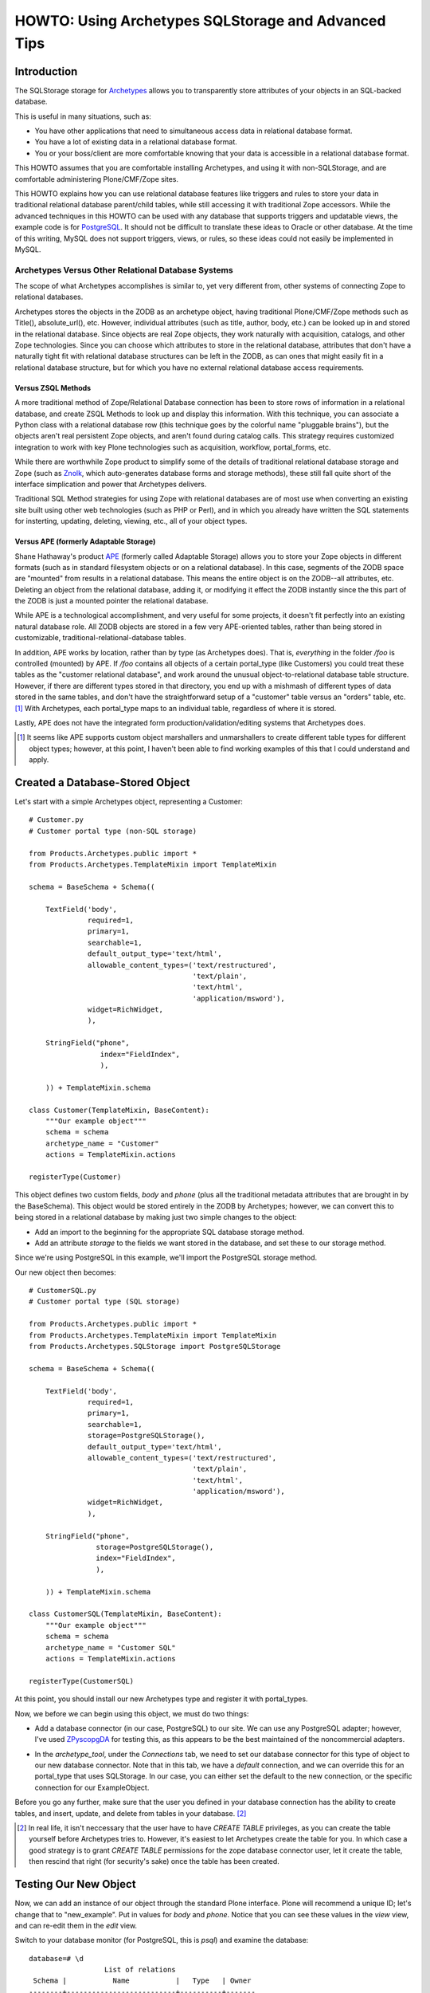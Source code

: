 ====================================================
HOWTO: Using Archetypes SQLStorage and Advanced Tips
====================================================


Introduction
============

The SQLStorage storage for Archetypes_ allows you to transparently
store attributes of your objects in an SQL-backed database.

This is useful in many situations, such as:

- You have other applications that need to simultaneous access data in
  relational database format.

- You have a lot of existing data in a relational database format.

- You or your boss/client are more comfortable knowing that your data
  is accessible in a relational database format.

This HOWTO assumes that you are comfortable installing Archetypes, and
using it with non-SQLStorage, and are comfortable administering
Plone/CMF/Zope sites.

This HOWTO explains how you can use relational database features like
triggers and rules to store your data in traditional relational
database parent/child tables, while still accessing it with
traditional Zope accessors.  While the advanced techniques in this
HOWTO can be used with any database that supports triggers and
updatable views, the example code is for PostgreSQL_. It should not be
difficult to translate these ideas to Oracle or other database.  At
the time of this writing, MySQL does not support triggers, views, or
rules, so these ideas could not easily be implemented in MySQL.

.. _PostgreSQL: www.postgresql.org

.. _Archetypes: www.sf.net/projects/archetypes

Archetypes Versus Other Relational Database Systems
---------------------------------------------------

The scope of what Archetypes accomplishes is similar to, yet very
different from, other systems of connecting Zope to relational
databases.

Archetypes stores the objects in the ZODB as an archetype object, having
traditional Plone/CMF/Zope methods such as Title(), absolute_url(), etc. However,
individual attributes (such as title, author, body, etc.) can be looked up in
and stored in the relational database. Since objects are real Zope objects,
they work naturally with acquisition, catalogs, and other Zope technologies.
Since you can choose which attributes to store in the relational database,
attributes that don't have a naturally tight fit with relational database
structures can be left in the ZODB, as can ones that might easily fit in a
relational database structure, but for which you have no external relational
database access requirements.

Versus ZSQL Methods
+++++++++++++++++++

A more traditional method of Zope/Relational Database connection has
been to store rows of information in a relational database, and create
ZSQL Methods to look up and display this information. With this
technique, you can associate a Python class with a relational database
row (this technique goes by the colorful name "pluggable brains"), but
the objects aren't real persistent Zope objects, and aren't found
during catalog calls. This strategy requires customized integration to
work with key Plone technologies such as acquisition, workflow,
portal_forms, etc.

While there are worthwhile Zope product to simplify some of the
details of traditional relational database storage and Zope (such as
Znolk_, which auto-generates database forms and storage methods),
these still fall quite short of the interface simplication and power
that Archetypes delivers.

Traditional SQL Method strategies for using Zope with relational
databases are of most use when converting an existing site built using
other web technologies (such as PHP or Perl), and in which you already
have written the SQL statements for insterting, updating, deleting,
viewing, etc., all of your object types.

.. _Znolk: http://www.bluedynamics.org/products/znolk


Versus APE (formerly Adaptable Storage)
+++++++++++++++++++++++++++++++++++++++

Shane Hathaway's product APE_ (formerly called Adaptable Storage)
allows you to store your Zope objects in different formats (such as in
standard filesystem objects or on a relational database). In this
case, segments of the ZODB space are "mounted" from results in a
relational database. This means the entire object is on the ZODB--all
attributes, etc. Deleting an object from the relational database,
adding it, or modifying it effect the ZODB instantly since the this
part of the ZODB is just a mounted pointer the relational database.

While APE is a technological accomplishment, and very useful for some
projects, it doesn't fit perfectly into an existing natural database
role. All ZODB objects are stored in a few very APE-oriented tables,
rather than being stored in customizable,
traditional-relational-database tables.

In addition, APE works by location, rather than by type (as Archetypes
does).  That is, *everything* in the folder `/foo` is controlled
(mounted) by APE. If `/foo` contains all objects of a certain
portal_type (like Customers) you could treat these tables as the
"customer relational database", and work around the unusual
object-to-relational database table structure. However, if there are
different types stored in that directory, you end up with a mishmash
of different types of data stored in the same tables, and don't have
the straightforward setup of a "customer" table versus an "orders"
table, etc. [#]_ With Archetypes, each portal_type maps to an
individual table, regardless of where it is stored.

Lastly, APE does not have the integrated form
production/validation/editing systems that Archetypes does.

.. _APE: http://hathaway.freezope.org/Software/Ape

.. [#] It seems like APE supports custom object marshallers and unmarshallers
   to create different table types for different object types; however,
   at this point, I haven't been able to find working examples of this
   that I could understand and apply.


Created a Database-Stored Object
================================

Let's start with a simple Archetypes object, representing a Customer::

  # Customer.py
  # Customer portal type (non-SQL storage)

  from Products.Archetypes.public import *
  from Products.Archetypes.TemplateMixin import TemplateMixin

  schema = BaseSchema + Schema((

      TextField('body',
                required=1,
                primary=1,
                searchable=1,
                default_output_type='text/html',
                allowable_content_types=('text/restructured',
                                         'text/plain',
                                         'text/html',
                                         'application/msword'),
                widget=RichWidget,
                ),

      StringField("phone",
                   index="FieldIndex",
                   ),

      )) + TemplateMixin.schema

  class Customer(TemplateMixin, BaseContent):
      """Our example object"""
      schema = schema
      archetype_name = "Customer"
      actions = TemplateMixin.actions

  registerType(Customer)

This object defines two custom fields, `body` and `phone` (plus all
the traditional metadata attributes that are brought in by the
BaseSchema). This object would be stored entirely in the ZODB by
Archetypes; however, we can convert this to being stored in a
relational database by making just two simple changes to the object:

- Add an import to the beginning for the appropriate SQL database
  storage method.

- Add an attribute `storage` to the fields we want stored in the
  database, and set these to our storage method.

Since we're using PostgreSQL in this example, we'll import the
PostgreSQL storage method.

Our new object then becomes::

  # CustomerSQL.py
  # Customer portal type (SQL storage)

  from Products.Archetypes.public import *
  from Products.Archetypes.TemplateMixin import TemplateMixin
  from Products.Archetypes.SQLStorage import PostgreSQLStorage

  schema = BaseSchema + Schema((

      TextField('body',
                required=1,
                primary=1,
                searchable=1,
                storage=PostgreSQLStorage(),
                default_output_type='text/html',
                allowable_content_types=('text/restructured',
                                         'text/plain',
                                         'text/html',
                                         'application/msword'),
                widget=RichWidget,
                ),

      StringField("phone",
                  storage=PostgreSQLStorage(),
                  index="FieldIndex",
                  ),

      )) + TemplateMixin.schema

  class CustomerSQL(TemplateMixin, BaseContent):
      """Our example object"""
      schema = schema
      archetype_name = "Customer SQL"
      actions = TemplateMixin.actions

  registerType(CustomerSQL)

At this point, you should install our new Archetypes type and register
it with portal_types.

Now, we before we can begin using this object, we must do two things:

- Add a database connector (in our case, PostgreSQL) to our site. We
  can use any PostgreSQL adapter; however, I've used ZPyscopgDA_ for
  testing this, as this appears to be the best maintained of the
  noncommercial adapters.

.. _ZPyscopgDA: http://initd.org/software/psycopg

- In the `archetype_tool`, under the `Connections` tab, we need to set our
  database connector for this type of object to our new database connector.
  Note that in this tab, we have a `default` connection, and we can override
  this for an portal_type that uses SQLStorage. In our case, you can either
  set the default to the new connection, or the specific connection for our
  ExampleObject.

Before you go any further, make sure that the user you defined in your
database connection has the ability to create tables, and insert,
update, and delete from tables in your database. [#]_

.. [#] In real life, it isn't neccessary that the user have to have
   `CREATE TABLE` privileges, as you can create the table yourself before
   Archetypes tries to. However, it's easiest to let Archetypes create
   the table for you. In which case a good strategy is to grant
   `CREATE TABLE` permissions for the zope database connector user,
   let it create the table, then rescind that right (for security's
   sake) once the table has been created.

Testing Our New Object
======================

Now, we can add an instance of our object through the standard Plone
interface. Plone will recommend a unique ID; let's change that to
"new_example". Put in values for `body` and `phone`. Notice that you
can see these values in the `view` view, and can re-edit them in the
`edit` view.

Switch to your database monitor (for PostgreSQL, this is `psql`) and
examine the database::

  database=# \d
                    List of relations
   Schema |           Name           |   Type   | Owner
  --------+--------------------------+----------+-------
   public | customersql              | table    | joel

Archetypes has created our table for us. Examine the table::

  database=# \d customersql
    Table "public.customersql"
    Column   | Type | Modifiers
  -----------+------+-----------
   uid       | text | not null
   parentuid | text |
   body      | text |
   phone     | text |
  Indexes: customersql_pkey primary key btree (uid)

Notice that Archetypes has created our `body` field as text field and
the `phone` field as a text field. These transformations are part of
the PostgreSQLStorage method, and can be easily changed in the source,
should your needs require different mappings. [#]_

Also, notice that there are two new fields created:

- **UID** `(uid)`: this is a unique identifier for your object

- **Parent UID** `(parentuid)`: this is the unique identifier (if any)
  for the parent (enclosing) container for your object.

.. [#] Or you can create the table in advanced of Archetypes, and
   choose whatever field types you want, as long as your database can
   cast Archetypes values into your field types. For instance, in our
   example, though `text` is an acceptable choice for phone numbers,
   we might prefer to have this stored as a `varchar(20)`. We could
   have created the table ourselves and made this choice; when
   Archetypes goes to insert a `text`-type value into phone,
   PostgreSQL can cast this to `varchar(9)`


About UIDs
==========

One of the smartest things about Archetypes is that it introduces the
ideas of unique identifiers into CMF sites. Zope IDs must be unique
within a folder, but need not be unique across a site. Therefore,
keeping track of the fact that you have an object called `Eliot` isn't
useful, since you may have several objects called that in different
folders.

A common workaround has been to refer to objects by their path (eg,
`/animals/cats/Eliot`), but this is fragile, since any change to the
object ID, or the IDs of any of the parent objects will change the
path and break these references.

Archetypes assigns each object a unique ID at creation [#]_, and then
maintains a mapping of that unique ID to the current location of the
object in the ZODB.  If the object is deleted, Archetypes will remove
it from its UID mapping.

.. [#] The IDs that are created are in the Plone default style, eg
   PortalType.2003-07-23.4911

Therefore, when our object was created, it will get a UID like
`Customer.2003-07-23.4911`. Even though we may change the object ID to
`new_example`, it will keep it's UID for the lifetime of the object.

Archetypes also creates a `portal_catalog` index for the UID field, so
you can easily query the catalog using the UID. It also exposes
several methods in its API for finding an object by its UID (from
ArchetypeTool.py)::

    ## Reference Engine Support
    def lookupObject(self, uid):
        if not uid:
            return None
        object = None
        catalog = getToolByName(self, 'portal_catalog')
        result  = catalog({'UID' : uid})
        if result:
            #This is an awful workaround for the UID under containment
            #problem. NonRefs will aq there parents UID which is so
            #awful I am having trouble putting it into words.
            for object in result:
                o = object.getObject()
                if o is not None:
                    if IReferenceable.isImplementedBy(o):
                        return o
        return None

    def getObject(self, uid):
        return self.lookupObject(uid)

    def reference_url(self, object):
        """Return a link to the object by reference"""
        uid = object.UID()
        return "%s/lookupObject?uid=%s" % (self.absolute_url(), uid)

We can use the method `lookupObject(uid)` to get the actual object by
UID, or use `reference_url(object)` to generate a "safe" URL to an
object that will always find it given its UID.

You can see the list of currently-tracked UIDs and actual objects in
the `archetype_tool`, `UID` tab.


Parent UID
----------

The Parent UID field created in our table is the UID of the container,
if it is an Archetypes object (or some other kind of future object
that might expose a UID).

This is **very** helpful for creating a simple parent/child
relationship in Plone.


Customers and Orders
====================

For example, a common database example is a database of customers and
orders, where one customer can have several orders. Pseudo-SQL for
this would be::

  CREATE TABLE Customer
    ( custid SERIAL NOT NULL PRIMARY KEY
    , custname TEXT
    ... other customer fields ...
    );

  CREATE TABLE Order
    ( orderid SERIAL NOT NULL PRIMARY KEY
    , custid INT REFERENCES Customer
    ... other order fields ...
    );

The `order` table `custid` is the reference (called a `foreign key`)
to the `customer` table `custid`.

In Archetypes, we can just create two types: `CustomerFolder` and
`Order`.  Both of these will get UIDs from Archetypes. But if we
change our `Customer` type to become folderish (ie derived from
Archetypes's `BaseFolder` rather than `BaseContent`), it can contain
objects, and we can add `Order` objects inside of it. These `Order`
objects will have their Parent UID field set to the `CustomerFolder`
UID, giving us an easy way to write ZCatalog queries for all orders
with a certain customer UID, or SQL queries asking the same thing.

Creating in Archetypes
----------------------

Let's create these two new archetypes. First, the CustomerFolder. This
will be exactly the same as CustomerSQL, except using BaseFolder
rather than BaseContent::

  # CustomerFolder.py
  # Customer portal type (SQL storage, folderish)

  from Products.Archetypes.public import *
  from Products.Archetypes.TemplateMixin import TemplateMixin
  from Products.Archetypes.SQLStorage import PostgreSQLStorage

  schema = BaseSchema + Schema((

      TextField('body',
                required=1,
                primary=1,
                searchable=1,
                storage=PostgreSQLStorage(),
                default_output_type='text/html',
                allowable_content_types=('text/restructured',
                                         'text/plain',
                                         'text/html',
                                         'application/msword'),
                widget=RichWidget,
                ),

      StringField("phone",
                  storage=PostgreSQLStorage(),
                  index="FieldIndex",
                  ),

      )) + TemplateMixin.schema

  class CustomerFolder(TemplateMixin, BaseFolder):
      """Our example object"""
      schema = schema
      archetype_name = "Customer Folder"
      actions = TemplateMixin.actions

  registerType(CustomerFolder)

Our Order type is straightforward. It will include the cost of an order, and
shipping details::


  # Orders.py

  from Products.Archetypes.public import *
  from Products.Archetypes.TemplateMixin import TemplateMixin
  from Products.Archetypes.SQLStorage import PostgreSQLStorage

  schema = BaseSchema + Schema((

      TextField('shipping_details',
                required=1,
                storage=PostgreSQLStorage()),
      FixedPointField('total_cost',
                      storage=PostgreSQLStorage())

      )) + TemplateMixin.schema

  class Orders(TemplateMixin, BaseContent):
      """Our example object"""
      schema = schema
      archetype_name = "Orders"
      actions = TemplateMixin.actions

  registerType(Orders)

Testing Them Out
----------------

Register these two new types with portal_types and add a
`CustomerFolder` object. You should be able to edit this data and see
the resulting information in the table customerfolder without a
problem.

As of the writing of this HOWTO, Archetypes does not show a "folder
contents" tab for folderish objects like our
`CustomerFolder`. However, you can go to this view manually by
visiting the new customer folder object, and changing the end of the
URL to point to `folder_contents`. [#]_

.. [#] And you can add this to the type so that it naturally shows up by
   adding it to `portal_type`'s actions for this type.

Inside of the new customer folder, add an `Orders` object and enter
details.  Then, examine the `orders` table in the database::

  database=# SELECT * FROM Orders;
            uid           |           parentuid            | shipping_details | total_cost
  ------------------------+--------------------------------+------------------+------------
   Orders.2003-07-23.4935 | CustomerFolder.2003-07-23.4609 | Shipping         |          0
  (1 rows)

Notice how we get the `parentuid` value correctly. From our relational
database, we could write a traditional query now on customers and the
total of the orders as::

  database=# SELECT C.uid, C.phone, SUM(O.total_cost)
               FROM CustomerFolder as C
                 INNER JOIN Orders as O on (O.parentuid = C.uid)
               GROUP BY C.uid, C.phone;


Working With Existing Table Structure
=====================================

Of course, if you're working with existing tables, or if you want to
work with other SQL tools, chances are you want to use a more
traditional primary key/foreign key setup than the Archetypes
UID. Many databases use a serial column [#]_ (integers that increase
for each new record) as a primary key.

.. [#] MySQL calls these integer columns with autoincrement feature.

To this with Archetypes, you can simply either:

- create the table before you insert the first Archetypes record

or

- modify the table after Archetypes creates it and starts using it.

For example, our `customerfolder` table was created automatically by
Archetypes, and it contains a `UID` field, but not a traditional,
numeric primary key. We can fix this by adding this::

  ALTER TABLE Customerfolder ADD customerid INT;

  CREATE SEQUENCE customerfolder_customerid_seq;

  UPDATE Customerfolder SET customerid = nextval('customerfolder_customerid_seq');

  ALTER TABLE Customerfolder ALTER customerid
    SET DEFAULT nextval('customerfolder_customerid_seq');

  ALTER TABLE Customerfolder ALTER customerid SET NOT NULL;

  ALTER TABLE Customerfolder DROP CONSTRAINT customerfolder_pkey;

  ALTER TABLE Customerfolder ADD PRIMARY KEY ( customerid );

  ALTER TABLE Customerfolder ADD UNIQUE ( uid );

Note that syntax for altering tables, adding primary keys, etc.,
varies considerably from one relational database to another, so if
you're not using PostgreSQL, you'll want to research how to do this
with your relational database. Also note that it's rather wordy to
make this changes, whereas having the table setup properly in the
first place is much more succinct::

  CREATE TABLE Customerfolder ( customerid SERIAL NOT NULL PRIMARY KEY,
                                ...
                              )

So it may often be to your advantage to create the table before
Archetypes.

Now we have a traditional primary key that is automatically increased,
but since its not part of Archetypes's schema, it will leave it alone.


If You Need A Very Different Table Structure
--------------------------------------------

Instead of having Archetypes write to the real table, we can have
Archetypes insert to a `view` of the table. Such a view can have
fields that looks like Archetypes expects, but actually insert the
information in different places and different ways.

This is especially useful if you have existing relational database
tables that have non-Zope-like fields, names, etc.

To do this, let's first move the real table out of the way::

  ALTER TABLE customerfolder RENAME TO customerfolder_table;

This is because Archetypes expects to work with `customerfolder`, and
we want that to be our view. The actual table name doesn't have to be
`customerfolder_table`; it can be whatever we want it to be.

Now, let's create our view::

  CREATE VIEW customerfolder AS
    SELECT uid, parentuid, body, phone
      FROM customerfolder_table;

Now, we'll make this view updatable so that new records can be
inserted into it. The syntax for this is very relational
database-specific; you'll need to change this for other database
systems. Following is our PostgreSQL syntax::

  CREATE RULE customerfolder_ins AS
    ON UPDATE TO customerfolder DO INSTEAD (
      INSERT INTO customerfolder_table ( uid, parentuid, body, phone )
        VALUES ( NEW.uid, NEW.parentuid, NEW.body, NEW.phone ); );

Now, Archetypes can insert to customerfolder, assuming that it is a
table, when in fact, we're *rewriting* its work to write to the real
table.

So that Archetypes can do updates and deletes, we'll need to add rules
for that, too::

  CREATE RULE customerfolder_del AS
    ON DELETE TO customerfolder DO INSTEAD
      DELETE FROM customerfolder_table WHERE uid=OLD.uid;

  CREATE RULE customerfolder_upd AS
    ON UPDATE TO customerfolder DO INSTEAD
      UPDATE customerfolder_table
        SET parentuid = NEW.parentuid
          , body = NEW.body
          , phone = NEW.phone;

In this example, our real table and view are only slightly different,
but this strategy is helpful when dealing with existing tables that
have many fields not of interest to Archetypes, or when our relational
database tables have a different type of structure than is natural to
Archetypes. We'll see advanced uses of this later.


Using Traditional Referential Integrity For the Child Table
-----------------------------------------------------------

For our `orders` table, we can do the same thing to give it a more
relational database natural serial primary key. However, it's likely
that we want to child orders table to relate to the parent
`customerfolder` table by the new `customerid` rather than the
Archetypes-oriented Parent UID.

To do this, let's create a `customerid` field to the `order` table::

  abort; commit;

  ALTER TABLE Orders ADD customerid INT;

  UPDATE orders
    SET customerid = Customerfolder.customerid
    FROM Customerfolder
    WHERE Orders.parentuid = Customerfolder.uid;

  ALTER TABLE Orders ALTER customerid SET NOT NULL;

  ALTER TABLE Orders ADD FOREIGN KEY (customerid) REFERENCES Customerfolder;

Now we have a traditional primary key/foreign key relationship between
our tables. If we have a orders record for customer #1, we won't be
able to delete this customer until we delete these orders.

We need to set it up so that when we add an order via Plone, we look
up the `customerid` from the `customerfolder` table and set it in the
`orders` table for the new record.

To do this, we'll add a trigger that, before completing an insert on
the `order` table, figures out the `customerid` and makes that part of
the insert.

Different database implement triggers in different ways. In
PostgreSQL, a trigger statement is a simple statement that calls a
function. This function can reference and change a record structure
called NEW which reflects the new record being inserted (or for an
update, the new record to be written). Functions in PostgreSQL can be
written in different languages, including Python; for our example,
however, we'll use PostgreSQL's built-in PL/PgSQL language, a
PL/SQL-like language that is simple to write and understand.

Before you can write PL/PgSQL functions, you must enable this by
adding this language to your database. From the shell::

  $ createlang plpgsql your_db_name

Our trigger function will be::

  CREATE OR REPLACE FUNCTION order_ins () RETURNS TRIGGER AS '
    BEGIN
    NEW.customerid := customerid
                        FROM customerfolder AS C
                        WHERE NEW.parentuid = C.uid;
    RETURN NEW;
    END;
  ' LANGUAGE plpgsql;

Now, let's create the trigger::

  CREATE trigger order_ins_trig BEFORE INSERT ON Orders
    FOR EACH ROW EXECUTE order_ins();

Our real test is whether this works in Plone, but for a Q&D
simulation, we'll test this in the SQL monitor by manually inserting a
child `orders` record and seeing if it gets the parent UID (for your
tests, use the real UID of one of your `CustomerFolder` objects)::

  database=# insert into orders (uid,parentuid) values ('test', 'CustomerFolder.2003-07-23.4609');
  INSERT 35162 1
  database=# select uid, parentuid, customerid from orders;
            uid           |           parentuid            | customerid
  ------------------------+--------------------------------+------------
   Orders.2003-07-23.4935 | CustomerFolder.2003-07-23.4609 |          1
   test                   | CustomerFolder.2003-07-23.4609 |          1
  (2 rows)

In the above output, the second record is our newly inserted record,
and it did get the correct `customerid` field.


Referential Integrity & Prevention of Deletions
-----------------------------------------------

Now our traditional referenial integrity is set up. If we try to
delete a customer that has related orders, we'll get an error::

  database=# DELETE FROM Customerfolder;
  ERROR:  $1 referential integrity violation - key in customerfolder still referenced from orders

However, we can still have problems in Plone.

Our current example has the child order objects nested inside of the
parent customer objects, so it's not possible to delete a customer
without deleting the orders because the customer itself is a folderish
object, so the orders would be deleted automatically.

However, this may not always be the setup. Sometimes, you won't be
able to have a child object contained physically in the parent object,
and you'll connect things using attributes yourself.

For example, we might want to keep track of which staff member handles
this customer. We could do this by nesting the `CustomerFolder`
objects inside a `Staff` object, but this might, for different
reasons, not be possible or preferable. Instead, we would create a
`staffuid` attribute on the `CustomerFolder` type, and populate this
with the UID of the staff member.

In cases like this, if you have the referential integrity in the
database connected properly, you won't be able to delete the staff
record if related customers exist, but you will be able to delete the
customer *object* in the ZODB without problems--stranding the data in
the relational database and ruining your database connections.

This is because Archetypes 1.0beta doesn't deal properly with deletion
exceptions. Archetypes issues an SQL delete on the staff record, but
since there are related children, it will fail. This raises an
exception, but Zope only stops a deletion on a particular
exception--others just get logged and ignored. Therefore, the database
record can't be deleted (your database will refuse to do this,
regardless of how Zope asks), but the pointer to it in the ZODB will
be deleted. So the staff member won't be visible on the site, but the
data will stay in the relational database.

To fix this, apply the patch included with this howto. This raises the
proper exception (`BeforeDeleteException`) if the SQL deletion call
fails, which causes the Plone object deletion to fail. Unfortunately,
you'll get an standard error message, rather than a polite
explanation, but this is better than silently ignorining the database
failure and moving on. [#]_

This patch was developed for the beta version of Archetypes. This fix
may be included by the time you read this HOWTO. If so, please let me
know, and I'll update this section.

.. [#] If you want to make a nicer deletion error message, you could
   modify the standard_error_message method.


Cascading
+++++++++

PostgreSQL and most other databases that support referential integrity
can handle deletion of parent records in other ways. The default is to
block the deletion of parent with related children, but you can also
opt to automatically delete the children when a related parent is
deleted.

This option is called "cascading" a deletion. To set this up, we'd
create our child table differently::

  CREATE TABLE Child (
    childid SERIAL NOT NULL PRIMARY KEY,
    parentid INT NOT NULL REFERENCES Parent ON DELETE CASCADE
                                            ^^^^^^^^^^^^^^^^^
    ...
  );

Now, when the parent is deleted in the database, it will delete the
related child records rather than raising an exception.

Of course, this won't automatically delete the Zope ZODB objects for
the children, but the next section of this tutorial deals with the
question of how to have operations in the database "notify" Zope of
changes to make in the ZODB.


Missing Capabilities
====================

Sometimes in Zope projects, the changes all come from the Zope
interface, and the relational DB storage is just to soothe
ZODB-nervous customers, or to allow reporting from standard SQL
tools. In this case, the setup we have would be acceptable.

In cases where changes must propagate to Zope, here are some problems
we need to solve:

- Records that are inserted directly into the database are never
  visible to Zope, as ZODB objects aren't instantiated for these records.

- Records that are deleted directly in the database are never deleted
  from Zope. Therefore, ZODB objects will remain in the database that
  point to non-existant data that should be in the relational
  database. At this time, Archetypes raises an error if you try to
  view these objects.


- Records that are changed in the database **are** visible immediately
  to Zope, but any Catalog entries won't be updated, making Catalog
  calls incorrect.


Forcing Catalog Reindexes on Update
-----------------------------------

There's no way for our database to directly affect Zope. Instead, we'd
have to either make a request that the ZServer hears and passes on to
our application, or we'd have to write a standalone Python program
that connects to the ZODB to make these requests.

The latter can be very slow (connecting to the ZODB can take a while),
and would only work on the machine that the ZODB is hosted on, where
the first choice is ZEO-friendly, remote database machine friendly,
and generally easier and faster.

By creating a custom function in PostgreSQL, we can execute a Web or
XMLRPC request to reindex the catalog.

We'll need a bit of Zope support: Zope will be given the UID for the
record that has changed, and needs to find the real Zope object, and
call reindexObject() on it.

We could do this by adding a method to ArchetypesTool.py (which is not
a bad idea!), but, for simplicity's sake, we'll implement as a
PythonScript::

  # "reindex_by_uid"

  ## Parameters: uid

  o = context.archetype_tool.lookupObject(uid)
  o.reindexObject()
  return "ok"

You can test calling this by giving it a UID.

Functions can be written in several languages in PostgreSQL, including
Python.  However, making a web request is an "unsafe" act in
PostgreSQL, so we need to use an untrusted language, rather than a
trusted language. At this time, the Python language is implemented as
a trusted language (though this is changing in PostgreSQL 7.4 and is
already checked into CVS), and the easy-to-use PL/PgSQL that we used
earlier doesn't have commands to make web requests.

Therefore, we'll use Perl's untrusted language, plperlu. [#]_

.. [#] In PostgreSQL 7.4, all of the examples provided could be done
   in PL/Python, which is untrusted (allowing imports of any module)
   and can be a trigger function language. In earlier versions of
   PostgreSQL, you could do this by recompiling PL/Python after adding
   the required-for-import modules to the list of acceptable
   modules. Since this might be tricky for non-PostgreSQL-gurus, the
   examples in this HOWTO are written using PL/Perl and SQL.

Make sure that Perl untrusted functions are enabled for your database::

  $ createlang plperlu your_db_name

Then, in psql, we'll create a function that uses `wget`, a common,
simple command line http request tool::

  CREATE OR REPLACE FUNCTION reindex_by_uid (text) RETURNS text as '
    $_ = shift;
    $sec = "--http-user=joel --http-passwd=foo";
    $portal = "/arch";
    $server = "localhost:8080";
    $rc = `/usr/bin/wget $sec -q -O - http://$server/$portal/reindex_by_uid?uid=$_`;
    return $rc;
  ' LANGUAGE plperlu;

The `-q` option to wget tells it to be quiet, ie, not to output
progress reports, etc. The `-O -` options tells it to write the result
page to standard output.

Of course, you'll want to replace the `localhost:8080` with your
server name and, if needed, port number, and replace the portal
variable with the path to your portal object. In addition, you'll
probably need to either make sure the Zope script is accessible to
anonymous users and and proxied to Manager (so it can reindex any
content), or pass a Manager-level username and password to Zope by
putting the username and password in as shown above.

Now, in PostgreSQL, if we update a record, we can force a reindex by
calling this, as in::

  database =# SELECT reindex_by_uid('...');


Using Triggers to Automate This
+++++++++++++++++++++++++++++++

Of course, we'll want to have this happen automatically when we update
a record. To do this, we'll write a trigger in PostgreSQL that
triggers whenever an update is made to our customer table.

To do this, we need a trigger function that is called when our table
is changed. In a perfect world, we could use our Perl function,
above. However, at this time, Perl functions can't be used as trigger
functions (though Python and other language functions can). Since we
use PL/PgSQL functions earlier, we'll use another here::

  CREATE OR REPLACE FUNCTION customer_upd() RETURNS TRIGGER as '
    BEGIN
      PERFORM reindex_by_uid(OLD.uid);
      RETURN NEW;
      END;
  ' LANGUAGE plpgsql;

Then the trigger itself::

  CREATE TRIGGER customer_upd
    AFTER UPDATE ON Customerfolder
      FOR EACH ROW EXECUTE PROCEDURE customer_upd();

Now, whenever we make an change to our table, our trigger calls the
PL/PgSQL function customer_upd. This, in turn, calls our general
reindexing function, which makes a simple web request that Zope hears
and calls the reindexing. It seems like a lot of redirection, but
works fine. Go test it out. Make a change to your object's body field
directly via PostgreSQL, then check the catalog results and see that
the appropriate field (in this case, SearchableText) has been updated.


Forcing Deletes and Inserts
---------------------------

*(For advanced readers, since some of the detail is left to you to
fill in).*

Inserts
+++++++

Inserts would be handled the same way: write a Zope PythonScript that
creates the object, it being passed the different fields
required. Then write a plperlu function that crafts a wget statement
that calls our Zope PythonScript, then a trigger to actually call this
upon inserts.

First, we'll want to create a PythonScript that will create our
content for us. The trickiest part is coming up with a good, unique
UID. If we knew that something in our table that was being inserted
was unique, we could use that (prepended by the type name); however,
to look and feel consistent with UIDs created through the web, we'll
copy in the same UID-generating code that Plone itself uses.

Our script will be called `create_customerfolder`, and will be::

  ## create_customerfolder
  ## Arguments: phone, body

  # this function ripped out of CMFPlone/FactoryTool.py
  def generateId(self, type):
      now = DateTime()
      name = type.replace(' ', '')+'.'+now.strftime('%Y-%m-%d')+'.'+now.strftime('%H%M%S')

      # Reduce chances of an id collision (there is a very small chance that somebody will
      # create another object during this loop)
      base_name = name
      objectIds = self.getParentNode().objectIds()
      i = 1
      while name in objectIds:
          name = base_name + "-" + str(i)
          i = i + 1
      return name

  context.invokeFactory( "CustomerFolder"
                       , id=generateId(context, 'CustomerFolder')
                       , phone=phone
                       , body=body)
  return "ok"

You can test this script by calling it through the web, or by using
the `Test` tab on the PythonScript. Give it a `body` and a `phone` and
it will create a new `CustomerFolder` object in the current context.

Now, we'll write a plperlu function that will craft a proper `wget`
web request to call this script::

  CREATE OR REPLACE FUNCTION customerfolder_add (text,text) RETURNS text as '
    $body = shift;
    $phone = shift;
    $sec = "--http-user=joel --http-passwd=foo";
    $portal = "/arch";
    $server = "localhost:8080";
    $wget = "/usr/bin/wget";
    $cmd = "$wget $sec -q -O - http://$server/$portal/create_customer?body=$body".''\\\&''."phone=$phone";
    return `$cmd`;
  ' LANGUAGE plperlu;

The difference is that we don't really want to do an insert in the
database, though--when Zope does it's object creation, it will create
the database record itself in Archetypes. So we want our DB insert not
to happen.

We could do this with a trigger, and have the trigger raise a failure
so the insert didn't happen. This, though, would be confusing for the
user, who would see an error message, and, if we were in the middle of
transaction, would spoil that transaction, aborting it and preventing
other actions from happening in the relational database. A better
solution, then, would be to use a feature of PostgreSQL called
`rules`, which we saw briefly earlier `If You Need A Very Different
Table Structure`_.

Rules are rewritings of a query to do anything instead of the
called-for-query. We'll "rewrite" our INSERT query to a SELECT query,
which in this case will SELECT the plperlu function that wget's the
Zope function to create object.

Rule creation is covered in the PostgreSQL documentation. Our rule
will be::

  CREATE RULE customer_ins AS
    ON INSERT TO Customerfolder
    WHERE NEW.uid = 'direct'
    DO INSTEAD (
      SELECT customerfolder_add ( NEW.body, NEW.phone );
    );

Now, when you want to insert a record directly, you can do so like::

  INSERT INTO customer_ins ( uid, body, phone )
    VALUES ( 'direct', 'body goes here', '555 1212' );

The `WHERE NEW.uid = 'direct'` clause is required to prevent Zope's
insertion from trigger our rule which would trigger Zope's insertion
... and so on into permanent recursion. Any attempt to insert a record
with a `UID` not equal to "direct" will go directly into the database
without triggering any action from Zope.


Deletes
+++++++

Deletes would be handled like inserts, but our PythonScript would
obviously do the deleting for us instead.

Details here can be figured out the reader, but you'll need a
PythonScript to handle the deletion, a plperlu function to craft the
proper `wget` command, and a trigger that handles `ON DELETE`.

Since we can't stop recursion from happening with a DELETE the way we
can with an INSERT, we should have our trigger call Zope not just as
`DO INSTEAD` but `DO`, so the Zope deletion happens and the normal
PostgreSQL deletion happens.  When the Zope deletion tries ...

XXX FIXME XXX


Inserting a Child Record
++++++++++++++++++++++++

If we want to allow direct database insertion of the child `Orders`
objects, we have to add one additional wrinkle: the `Orders` objects
are meant to be physically contained in their related parent
`Customer` object. Therefore, our PythonScript that would add their
child `Orders` record must make the context for the `invokeFactory`
call be the enclosing `Customer` context.

We could accomplish this easily by passing the child `Orders`
PythonScript add helper the `UID` of the `Customer`, and it could
lookup the `Customer` object (using the API demonstrated earlier for
looking up an object given its UID). Then we could use that context
for our `invokeFactory` call.



Changing SQLStorage's Storage Methods: An Example With Lists
============================================================

Creating the Types and Fixing the Mapping
-----------------------------------------

If we add a list type to our customer object, we run into a snag with
marshalling and unmarshalling.

Let's add the object type::

  # CustomerList.py

  from Products.Archetypes.public import *
  from Products.Archetypes.TemplateMixin import TemplateMixin

  schema = BaseSchema + Schema((

      TextField('body',
                required=1,
                primary=1,
                searchable=1,
                default_output_type='text/html',
                allowable_content_types=('text/restructured',
                                         'text/plain',
                                         'text/html',
                                         'application/msword'),
                widget=RichWidget,
                ),

      StringField("phone",
                   index="FieldIndex",
                   ),
      LinesField("clients"),

      )) + TemplateMixin.schema

  class CustomerList(TemplateMixin, BaseContent):
      """Our example object"""
      schema = schema
      archetype_name = "Customer List"
      actions = TemplateMixin.actions

  registerType(CustomerList)

Put this in the schema, and restart Archetypes.

As we're storing this in the ZODB (not in the relational database),
everything works fine. The form widget is a textarea than is given
newline-separated entries, which are converted by Zope to a list and
stored as an attribute of the object.

If we create a new archetype type that contains this list ("lines")
field and tries to store in the relational database, we have problems.

First, the object type::

  # CustomerListSQL.py

  from Products.Archetypes.public import *
  from Products.Archetypes.TemplateMixin import TemplateMixin
  from Products.Archetypes.SQLStorage import PostgreSQLStorage

  schema = BaseSchema + Schema((

      TextField('body',
                required=1,
                storage=PostgreSQLStorage(),
                primary=1,
                searchable=1,
                default_output_type='text/html',
                allowable_content_types=('text/restructured',
                                         'text/plain',
                                         'text/html',
                                         'application/msword'),
                widget=RichWidget,
                ),

      StringField("phone",
                   index="FieldIndex",
                   storage=PostgreSQLStorage(),
                   ),
      LinesField("clients",
                storage=PostgreSQLStorage()),

      )) + TemplateMixin.schema

  class CustomerListSQL(TemplateMixin, BaseContent):
      """Our example object"""
      schema = schema
      archetype_name = "Customer List SQL"
      actions = TemplateMixin.actions

  registerType(CustomerListSQL)

Restart Archetypes, and don't forget to add the new type to
`portal_types`.

At the time of this writing, Archetypes tries to create the new table
with the field type `lines` for the `clients` field. This is not a
valid field type for PostgreSQL (or any other database I know of), and
therefore, the addition of the table fails, and any attempt to add an
object of this type fails since there is no table to store them in.

We can fix this problem by patching `SQLStorage.py` to do the right thing and
create a `text` field, or we can simply create the table in advance before
Archetypes tries to do so.

Creating the table in advance is easily done::

  CREATE TABLE Customerlistsql (
      uid text NOT NULL PRIMARY KEY,
      parentuid text,
      body text,
      phone text,
      clients text
  );

Or we can change the type mapping that Archetypes does. You can do
this either by editing `SQLStorage.py` and making changes for your
database type, or, if you'd rather not modify the Archetypes source
code, you can subclass your storage type, make the changes there, and
use this new subclassed storage type.


The change we want is in the dictionary `db_type_map`, which translates an
Archetypes field type into the relational database field type. As of this
writing, there is no translation for `lines`, so Archetypes uses `lines` as
the relational database field type. We'll add a translation for `lines` to
become `text`::

    db_type_map = {
        'object': 'bytea',
        'file': 'bytea',
        'fixedpoint': 'integer',
        'reference': 'text',
        'datetime': 'timestamp',
        'string': 'text',
        'metadata': 'text', # eew
        'lines':'text', # still requires some help, though!
        }

If you restart Archetypes and try to add your object now, it will
create the table and let you create objects.

Fixing the Translations
-----------------------

A serious problem still persists, though.

The newline-separated entries (the "lines") are turned into a list by
Archetypes, such as::

  [ 'Cat', 'Dog', 'Bird' ]

but SQLStorage attempts to store this list directly in the
database. This ends up a string containing the literal value
"['Cat,'Dog','Bird']" which is stored in the database::

  database=# SELECT uid, clients FROM Customerlistsql ;
                 uid               |        clients
  ---------------------------------+------------------------
   CustomerListSQL.2003-07-23.1619 | ['cat', 'dog', 'bird']
  (1 row)


Unfortunately, this is a difficult format to work with in the
database, and not handled correctly coming out by Archetypes. When you
view the attribute through Zope, it sees it as a single string, rather
than a list, and shows it as::

  [
  '
  c
  a
  t
  '
  ,

  '
  d
  o
  g
  '
  ,

  '
  b
  i
  r
  d
  '
  ]

As this is the way Python handles being given a string and being told
to treat it like a list.

The solution is that we want to write a custom marshaller and
unmarshaller.  These are the routines that Archetypes will run on a
value before it tries to write them to the database, and after it
retrieves the value from the database.

There are hooks in Archetypes for this: any function called map_*XXX*
is called when storing field type *XXX* and a method called
unmap_*XXX* is called when retrieving field type *XXX*.

Our mapping will convert this list back to a newline-separated string,
and pass this to the database::

    def map_lines(self, field, value):
        return '\n'.join(value)

Our unmapping method will convert the newline-separated string back to
a Python list:

    def unmap_lines(self, field, value):
        return value.split('\n')

Both of these should go into SQLStorage class as methods of SQLStorage
class or of your particular relational database's storage class. If
don't want to (or can't) modify the source to Archetypes, you could
subclass your storage class, add the methods to the subclass, and have
your object schema fields use your new, subclass storage type.

Now, we can transparently work with our lists: they appear on the form
as a newline-separated string (so we can easily edit them in a
textarea), they're handled in Zope as a Python list object (so we can
work naturally with them and don't have to be concerned with how
they're stored), and they're stored in the database as a simple
newline separated list so we can access them simply in the database.

Even Better: Turning Into Arrays
--------------------------------

While our solution above lets Archetypes store the data and get it
back in one piece, it isn't great in the relational database: most
relational database querying programs and reporting programs are
ill-equipped to deal with searching for values that are stuffed into
text fields.

To find all customers that have two values, "fish" and "cat", in clients, you could write
queries like::

  SELECT * FROM Customerlistsql
    WHERE clients LIKE '%cat%fish'
      OR clients LIKE 'fish%cat'

but this is ugly, slow, unindexable [#]_, and becomes unmanagable as
you add more predicates to the logic.

.. [#] Actually, in some databases, including PostgreSQL, there are
   ways to do a full-text index on a field like this, but this would
   still be suboptimal compared to more natural ways to store multiple
   values on a field.

We'll exploit a feature of PostgreSQL that allows us to store arrays
in a field, so that one field holds an array of values. While this is
similar to storing as newline-separated text, there are many functions
in PostgreSQL that can quickly find records having a value in an
array, or count the number of values in an array, and so on--all the
things that would be slow and unwieldy using text.

First, let's change our table structure to use arrays::

  database=# ALTER TABLE Customerlistsql DROP CLIENTS;
  ALTER TABLE

  database=# ALTER TABLE Customerlistsql ADD CLIENTS text[];
  ALTER TABLE

We can test out the array storage works directly in PostgreSQL by
updating an existing record and examining it::

  database=# UPDATE Customerlistsql SET clients='{cat,dog,bird}';
  UPDATE 1

  database=# SELECT uid, clients FROM Customerlistsql ;
                 uid               |    clients
  ---------------------------------+----------------
   CustomerListSQL.2003-07-23.1619 | {cat,dog,bird}
  (1 row)

  database=# SELECT uid, clients[1] FROM customerlistsql ;
                 uid               | clients
  ---------------------------------+---------
   CustomerListSQL.2003-07-23.1619 | cat

Now we can change our `map_lines` and `unmap_lines` methods, above, to
write out and retrieve values written in this format::

    def map_lines(self, field, value):
        return "{%s}" % ','.join(value)

    def unmap_lines(self, field, value):
        return value.strip("{}").split(',')

**Please note** that these are very naive implementations, as they do
not deal with the possibility that a list item might have a comma in
it. It would be quite easy, though, the write versions that quoted the
comma and unquoted it for unmapping.

Restart Archetypes to pick up the changes to the storage type, then
edit an existing or add a new object. Notice how the values you put
into the `clients` field end up as array in PostgreSQL, and are read
correctly.


Turning lists into related child records
----------------------------------------

While the last section works wonderfully, not everyone is lucky enough
to work with PostgreSQL, the "World's Most Advanced Open Source
Database". Many databases don't support a notion of arrays.

In this case, or even when using PostgreSQL, you can store the
individual client items as child records. We could, of course, do this
in Archetypes: have the customer be folderish, and add independent
client objects, as we did earlier for `Orders`. In some cases, as with
`Orders`, this makes sense: the child record has more than one piece
of information to it, you want to have a customizable way for
Archetypes to let users edit this information, etc.

In many cases, though, this would be overkill and annoying for the
user. For keeping track of a simple list of names or such (as our
examples for the clients field have been), having to add separate
objects is burdensome from a UI perspective, and creates additional
Zope objects that aren't really needed.

Rather, we'll keep our simple, clean `lines` interface, but
dynamically create and delete child records in a related table as
needed.

We'll store these list items in a related table, called clients::

  CREATE TABLE clients ( uid TEXT NOT NULL
                       , client TEXT NOT NULL
                       , PRIMARY KEY ( uid, client ) );

(the last line in this statement makes the primary key a *compound
primary key* composed of both the `uid` and `client` fields. We can
have multiple children for each parent UID, and different parents can
have the same client value, but each child can have the same client
only once. If it makes sense in your application that the same item
could appear in the list more than once, remove this restriction.)

What we want is a incoming function that will take the
newline-separated string and create child records for each line, and
an outgoing function that will turn child records back into a
newline-separated string.

So far, we've done coding in PostgreSQL in PL/PgSQL and plperlu. We
could do this in either of those languages. PL/PgSQL has very poor
string handling, though, so we'll rule that out. Instead of coding
more Perl, let's take a chance to try out Python coding in PostgreSQL.

First, make sure that plpython is enabled for your database::

  $ createdb plpython your_db_name

Then, let's add a Python function that, given the `uid` and
newline-separated lines field, adds the child records::

  /* split newline-sep text and insert into child table */

  CREATE OR REPLACE FUNCTION lines_to_clients (text, text) RETURNS integer as '
     plan = plpy.prepare( "INSERT INTO Clients VALUES ( $1, $2 )",
       [ "text", "text" ] )
     plpy.execute("DELETE FROM Clients WHERE uid=''%s''" % args[0])
     for ln in args[1].split("\\n"):
           plpy.execute(plan, [ args[0], ln ])
     return 1'
        LANGUAGE plpython;

First, we delete any existing clients associated with this
`uid`. Then, we iterate over the list, and inserts a client for each
entry. You can find out full information about using plpython with
PostgreSQL at plpython_.

.. _plpython: http://www.postgresql.org/docs/7.3/interactive/plpython.html

We can try out our function to make sure it works::

  database=# SELECT lines_to_clients('a','one\ntwo\nthree');
   lines_to_clients
  ------------------
                  1
  (1 row)

  database=# SELECT * FROM Clients;
   uid | client
  -----+--------
   a   | one
   a   | two
   a   | three
  (3 rows)

You can ignore the return value of the first `SELECT`; functions must
return a value, so the one is just a throwaway value. The second
`SELECT`, however, demonstrates that our function is working.

Now, a function to pull together all of the children and return as a
newline-separated string::

    /* get child records and concatenate into newline-sep text */

    CREATE OR REPLACE FUNCTION clients_to_lines (text) RETURNS text as '
       rv = plpy.execute("SELECT client FROM Clients WHERE uid=''%s''" % args[0])
       return "\\n".join([ ln["client"] for ln in rv ])
    '
        LANGUAGE plpython;

And we can test that::

  database=# select clients_to_lines('a');
   clients_to_lines
  ------------------
   one
  three
  two
  (1 row)

We can see that our individual records are returned as one row of
newline-separated text.

To use this, though, we'll need for PostgreSQL to return the result of
`clients_to_lines` when Archetypes selects from the table so we'll
need to use a view instead of our table. Views are discussed earlier
in this document, in `If You Need A Very Different Table Structure`_.

First, we'll move the table to a new name::

  ALTER TABLE customerlistsql RENAME TO customerlistsql_table;

Then create our view::

  CREATE VIEW customerlistsql AS
  SELECT uid
       , parentuid
       , body
       , phone
       , clients_to_lines(uid) AS clients
    FROM customerlistsql_table;

Note that we explicitly tell our relational database to call the final
column in the view by the name `clients`. Otherwise, our relational
database wouldn't know what to call this field, and Archetypes
couldn't find it.

Next, we'll create the update rule. This is called when you try to
update the view. It performs a normal update, then does calls our
inserting function::

  CREATE RULE customerlistsql_upd AS
    ON UPDATE TO customerlistsql DO INSTEAD (
      UPDATE customerlistsql_table
         SET uid=NEW.uid
           , parentuid=NEW.parentuid
           , body=NEW.body
           , phone=NEW.phone
         WHERE uid=OLD.uid;
      SELECT lines_to_clients(NEW.uid, NEW.clients);
    );

We can test this out::

  database=# UPDATE customerlistsql SET clients='dog\ncat';
   lines_to_clients
  ------------------
                  1
  (1 row)

  joel=# SELECT uid, clients FROM customerlistsql;
                 uid               | clients
  ---------------------------------+---------
   CustomerListSQL.2003-07-23.1619 | cat
  dog
  (1 row)

Again, we can ignore the `SELECT` results we get from our
`UPDATE`. This is because our function is returning some information,
even though it's not useful to us.

Our insert rule is similar and straightforward::

  /* when inserting into the view, break apart the new mylines
     value and insert
  */

  CREATE RULE customerlistsql_ins AS
    ON INSERT TO customerlistsql DO INSTEAD (
      INSERT INTO customerlistsql_table ( uid
                                    , parentuid
                                    , phone
                                    , body
                                    )
                                    VALUES ( NEW.uid
                                           , NEW.parentuid
                                           , NEW.phone
                                           , NEW.body
                                           );
      SELECT lines_to_clients( NEW.uid, NEW.clients );
    );

We can test this in PostgreSQL to see that it works::

  database=# INSERT INTO customerlistsql ( uid
                                         , parentuid
                                         , phone
                                         , body
                                         , clients )
                                  values ( 'b'
                                         , 'c'
                                         , '555-1212'
                                         , 'body'
                                         , 'one\ntwo\npickle\nshoe' );
   lines_to_clients
  ------------------
                  1
  (1 row)

  joel=# SELECT * FROM customerlistsql WHERE uid='b';
   uid | parentuid | body |  phone   |       clients
  -----+-----------+------+----------+---------------------
   b   | c         | body | 555-1212 | one
  pickle
  shoe
  two
  (1 row)

  joel=# SELECT * FROM clients WHERE uid='b';
   uid | client
  -----+--------
   b   | one
   b   | pickle
   b   | shoe
   b   | two
  (4 rows)

And, finally, our `DELETE` rule::

  /* when deleting from the view, delete the child records as well */

  /* note: this could be handled automatically if we used referential
     integrity and has 'on delete cascade' in our table definition
     for the child table.
  */

  CREATE RULE customerlistsql_del AS
    ON DELETE TO customerlistsql DO INSTEAD (
      DELETE FROM clients
        WHERE uid=old.uid;
      DELETE FROM customerlistsql_table
        WHERE uid=old.uid;
    );

And we can test this last piece in PostgreSQL::

  database=# DELETE FROM customerlistsql WHERE uid='b';
  DELETE 1

  database=# SELECT * FROM customerlistsql WHERE uid='b';
   uid | parentuid | body | phone | clients
  -----+-----------+------+-------+---------
  (0 rows)

  database=# SELECT * FROM clients WHERE uid='b';
   uid | client
  -----+--------
  (0 rows)

As mentioned in the comments, the delete rule would not be neccessary
if you have referential integrity on the `customerlistsql` and
`clients` tables; then you could either block deleting a
`CustomerListSQL` object if it had any related clients, or you could
cascade the deletion. Since this is a small, related table that is
meant to change everytime someone edits the `CustomerListSQL` object,
cascading seems more likely.

We could set this up as::

  ALTER TABLE Clients ADD FOREIGN KEY (uid)
    REFERENCES customerlistsql_table ON DELETE CASCADE;

And drop our deletion rule and recreate it in a simpler form::

  DROP RULE customerlistsql_del ON customerlistsql;

  CREATE RULE customerlistsql_del AS
    ON DELETE TO customerlist_sql DO INSTEAD
      DELETE FROM customerlistsql_table
        WHERE uid=OLD.uid;

Note that even though our deletion rule is as straightfoward as
possible, we still need it, since PostgreSQL (and most relational
databases) won't let you delete from a view unless you have a rule
explaining how to do it.

The referential integrity version is slightly nicer as it protects you
in case you deleted directly from `customerlistsql_table`.


The Status of SQLStorage
========================

SQLStorage is newer than Archetypes itself, and does not appear to be
as soundly developed and tested. In email to me, Alan Runyan said
that:

  NOTE: SQLStorage is incredibly inefficient.  It works quite well
  and we have done a project with it (that's why it exists).  But really
  it should be rewritten if you are going to use it in a very large
  scale production environment.   I would consider the implementation
  'alpha' but stable.

I have not had a chance to audit the code to see what the
inefficiencies are that he is referring to; however, as seen here,
there are several buglets that prevent SQLStorage from working
correctly (failing to catch deletion errors, failing to map lists
correctly, etc.)

By the time you read this, these errors may be corrected and
SQLStorage may be better-tested and more efficiently implemented. Stay
tuned!


About this Document
===================

This document was written by `Joel Burton`_. It is covered under GNU
Free Documentation License, and the only invariant section is this
one, `About this Document`_. As such, you can distribute it, make
changes to it, etc.

.. _`Joel Burton`: mailto:joel@joelburton.com

If you have any comments, corrections, or changes, please let me know.
Thanks!

# vim:tw=78
